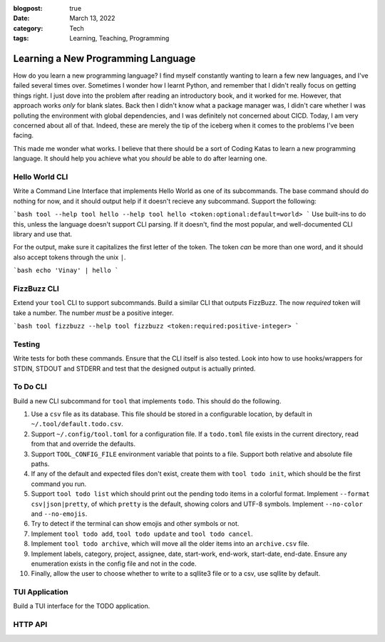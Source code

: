 :blogpost: true
:date: March 13, 2022
:category: Tech
:tags: Learning, Teaching, Programming

======================================
Learning a New Programming Language
======================================

How do you learn a new programming language? I find myself constantly wanting to
learn a few new languages, and I've failed several times over. Sometimes I
wonder how I learnt Python, and remember that I didn't really focus on getting
things right. I just dove into the problem after reading an introductory book,
and it worked for me. However, that approach works *only* for blank slates. Back
then I didn't know what a package manager was, I didn't care whether I was
polluting the environment with global dependencies, and I was definitely not
concerned about CICD. Today, I am very concerned about all of that. Indeed,
these are merely the tip of the iceberg when it comes to the problems I've been
facing.

This made me wonder what works. I believe that there should be a sort of Coding
Katas to learn a new programming language. It should help you achieve what you
*should* be able to do after learning one.

-------------------------------------
Hello World CLI
-------------------------------------

Write a Command Line Interface that implements Hello World as one of its
subcommands. The base command should do nothing for now, and it should output
help if it doesn't recieve any subcommand. Support the following:

```bash
tool --help
tool hello --help
tool hello <token:optional:default=world>
```
Use built-ins to do this, unless the language doesn't support CLI parsing. If it
doesn't, find the most popular, and well-documented CLI library and use that.

For the output, make sure it capitalizes the first letter of the token. The
token *can* be more than one word, and it should also accept tokens through the
unix ``|``.

```bash
echo 'Vinay' | hello
```

-------------
FizzBuzz CLI
-------------

Extend your ``tool`` CLI to support subcommands. Build a similar CLI that
outputs FizzBuzz. The now *required* token will take a number. The number *must*
be a positive integer.

```bash
tool fizzbuzz --help
tool fizzbuzz <token:required:positive-integer>
```

--------------
Testing
--------------

Write tests for both these commands. Ensure that the CLI itself is also tested.
Look into how to use hooks/wrappers for STDIN, STDOUT and STDERR and test that
the designed output is actually printed.

-----------------
To Do CLI
-----------------

Build a new CLI subcommand for ``tool`` that implements ``todo``. This should
do the following.

1. Use a ``csv`` file as its database. This file should be stored in a
   configurable location, by default in ``~/.tool/default.todo.csv``.
2. Support ``~/.config/tool.toml`` for a configuration file. If a
   ``todo.toml`` file exists in the current directory, read from that and
   override the defaults.
3. Support ``TOOL_CONFIG_FILE`` environment variable that points to a file.
   Support both relative and absolute file paths.
4. If any of the default and expected files don't exist, create them with ``tool
   todo init``, which should be the first command you run.
5. Support ``tool todo list`` which should print out the pending todo items in a
   colorful format. Implement ``--format csv|json|pretty``,
   of which ``pretty`` is the default, showing colors and UTF-8 symbols.
   Implement ``--no-color`` and ``--no-emojis``.
6. Try to detect if the terminal can show emojis and other symbols or not.
7. Implement ``tool todo add``, ``tool todo update`` and ``tool todo cancel``.
8. Implement ``tool todo archive``, which will move all the older items into an
   ``archive.csv`` file.
9. Implement labels, category, project, assignee, date, start-work, end-work,
   start-date, end-date. Ensure any enumeration exists in the config file and
   not in the code.
10. Finally, allow the user to choose whether to write to a sqllite3 file or to
    a csv, use sqllite by default.

-------------------------------
TUI Application
-------------------------------

Build a TUI interface for the TODO application.

--------------------------------
HTTP API
--------------------------------
